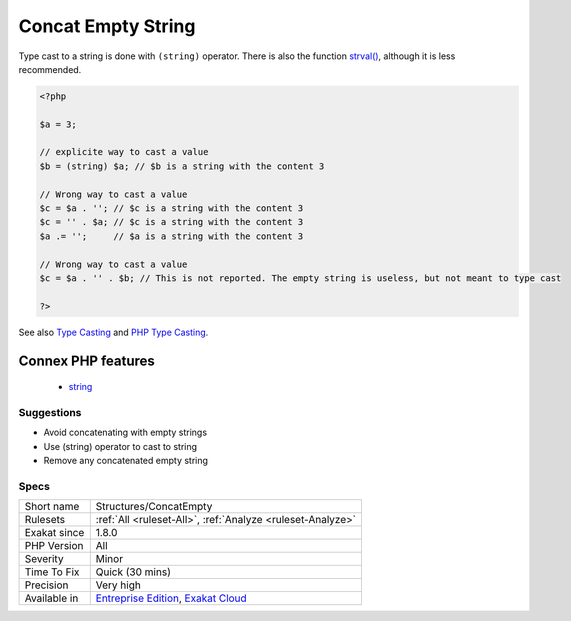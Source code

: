 .. _structures-concatempty:

.. _concat-empty-string:

Concat Empty String
+++++++++++++++++++

.. meta\:\:
	:description:
		Concat Empty String: Using a concatenation to make a value a string should be replaced with a type cast.
	:twitter:card: summary_large_image
	:twitter:site: @exakat
	:twitter:title: Concat Empty String
	:twitter:description: Concat Empty String: Using a concatenation to make a value a string should be replaced with a type cast
	:twitter:creator: @exakat
	:twitter:image:src: https://www.exakat.io/wp-content/uploads/2020/06/logo-exakat.png
	:og:image: https://www.exakat.io/wp-content/uploads/2020/06/logo-exakat.png
	:og:title: Concat Empty String
	:og:type: article
	:og:description: Using a concatenation to make a value a string should be replaced with a type cast
	:og:url: https://php-tips.readthedocs.io/en/latest/tips/Structures/ConcatEmpty.html
	:og:locale: en
  Using a concatenation to make a value a string should be replaced with a type cast.

Type cast to a string is done with ``(string)`` operator. There is also the function `strval() <https://www.php.net/strval>`_, although it is less recommended.

.. code-block:: php
   
   <?php
   
   $a = 3;
   
   // explicite way to cast a value
   $b = (string) $a; // $b is a string with the content 3
   
   // Wrong way to cast a value
   $c = $a . ''; // $c is a string with the content 3
   $c = '' . $a; // $c is a string with the content 3
   $a .= '';     // $a is a string with the content 3
   
   // Wrong way to cast a value
   $c = $a . '' . $b; // This is not reported. The empty string is useless, but not meant to type cast
   
   ?>

See also `Type Casting <https://php.net/manual/en/language.types.type-juggling.php#language.types.typecasting>`_ and `PHP Type Casting <https://developer.hyvor.com/tutorials/php/type-casting>`_.

Connex PHP features
-------------------

  + `string <https://php-dictionary.readthedocs.io/en/latest/dictionary/string.ini.html>`_


Suggestions
___________

* Avoid concatenating with empty strings
* Use (string) operator to cast to string
* Remove any concatenated empty string




Specs
_____

+--------------+-------------------------------------------------------------------------------------------------------------------------+
| Short name   | Structures/ConcatEmpty                                                                                                  |
+--------------+-------------------------------------------------------------------------------------------------------------------------+
| Rulesets     | :ref:`All <ruleset-All>`, :ref:`Analyze <ruleset-Analyze>`                                                              |
+--------------+-------------------------------------------------------------------------------------------------------------------------+
| Exakat since | 1.8.0                                                                                                                   |
+--------------+-------------------------------------------------------------------------------------------------------------------------+
| PHP Version  | All                                                                                                                     |
+--------------+-------------------------------------------------------------------------------------------------------------------------+
| Severity     | Minor                                                                                                                   |
+--------------+-------------------------------------------------------------------------------------------------------------------------+
| Time To Fix  | Quick (30 mins)                                                                                                         |
+--------------+-------------------------------------------------------------------------------------------------------------------------+
| Precision    | Very high                                                                                                               |
+--------------+-------------------------------------------------------------------------------------------------------------------------+
| Available in | `Entreprise Edition <https://www.exakat.io/entreprise-edition>`_, `Exakat Cloud <https://www.exakat.io/exakat-cloud/>`_ |
+--------------+-------------------------------------------------------------------------------------------------------------------------+



